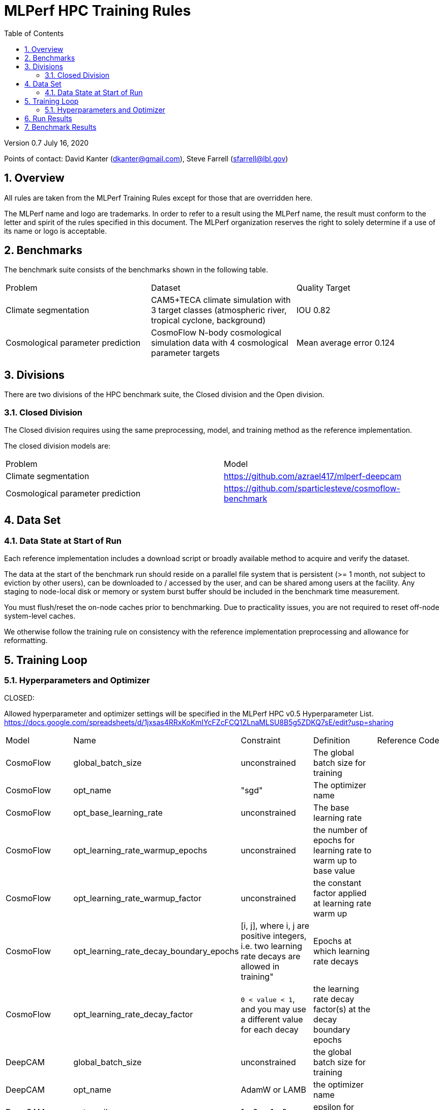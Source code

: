 :toc:
:toclevels: 4

:sectnums:

= MLPerf HPC Training Rules

Version 0.7 
July 16, 2020

Points of contact: David Kanter (dkanter@gmail.com), Steve Farrell (sfarrell@lbl.gov)

== Overview

All rules are taken from the MLPerf Training Rules except for those that are overridden here.

The MLPerf name and logo are trademarks. In order to refer to a result using the
MLPerf name, the result must conform to the letter and spirit of the rules
specified in this document. The MLPerf organization reserves the right to solely
determine if a use of its name or logo is acceptable.

== Benchmarks

The benchmark suite consists of the benchmarks shown in the following table.

|===
|Problem |Dataset |Quality Target
|Climate segmentation |CAM5+TECA climate simulation with 3 target classes (atmospheric river, tropical cyclone, background) |IOU 0.82
|Cosmological parameter prediction |CosmoFlow N-body cosmological simulation data with 4 cosmological parameter targets |Mean average error 0.124
|===

== Divisions

There are two divisions of the HPC benchmark suite, the Closed division and the Open division.

=== Closed Division

The Closed division requires using the same preprocessing, model, and training method as the reference implementation.

The closed division models are:

|===
|Problem |Model
|Climate segmentation  |https://github.com/azrael417/mlperf-deepcam
|Cosmological parameter prediction |https://github.com/sparticlesteve/cosmoflow-benchmark
|===

== Data Set

=== Data State at Start of Run

Each reference implementation includes a download script or broadly available method to acquire and verify the dataset.

The data at the start of the benchmark run should reside on a parallel file system that is persistent (>= 1 month, not subject to eviction by other users), can be downloaded to / accessed by the user, and can be shared among users at the facility. Any staging to node-local disk or memory or system burst buffer should be included in the benchmark time measurement.

You must flush/reset the on-node caches prior to benchmarking. Due to practicality issues, you are not required to reset off-node system-level caches.

We otherwise follow the training rule on consistency with the reference implementation preprocessing and allowance for reformatting.

== Training Loop

=== Hyperparameters and Optimizer

CLOSED:

Allowed hyperparameter and optimizer settings will be specified in the MLPerf HPC v0.5 Hyperparameter List. https://docs.google.com/spreadsheets/d/1jxsas4RRxKoKmIYcFZcFCQ1ZLnaMLSU8B5g5ZDKQ7sE/edit?usp=sharing

|===
 |Model |Name |Constraint |Definition |Reference Code
 |CosmoFlow |global_batch_size |unconstrained |The global batch size for training |
 |CosmoFlow |opt_name |"sgd" |The optimizer name |
 |CosmoFlow |opt_base_learning_rate |unconstrained |The base learning rate |
 |CosmoFlow |opt_learning_rate_warmup_epochs |unconstrained |the number of epochs for learning rate to warm up to base value |
 |CosmoFlow |opt_learning_rate_warmup_factor |unconstrained |the constant factor applied at learning rate warm up |
 |CosmoFlow |opt_learning_rate_decay_boundary_epochs |[i, j], where i, j are positive integers, i.e. two learning rate decays are allowed in training" |Epochs at which learning rate decays |
 |CosmoFlow |opt_learning_rate_decay_factor |`0 < value < 1`, and you may use a different value for each decay |the learning rate decay factor(s) at the decay boundary epochs |
 |DeepCAM |global_batch_size |unconstrained |the global batch size for training |
 |DeepCAM |opt_name |AdamW or LAMB |the optimizer name |
 |DeepCAM |opt_epsilon |1e-6 or 1e-8 |epsilon for Adam |
 |DeepCAM |opt_base_learning_rate |unconstrained |The base learning rate |
 |DeepCAM |opt_learning_rate_warmup_steps |unconstrained |the number of epochs for learning rate to warm up to base value |
 |DeepCAM |opt_learning_rate_warmup_factor |unconstrained |the constant factor applied at learning rate warmup |
 |DeepCAM |opt_learning_rate_decay_steps |unconstrained |the steps at which learning rate is decayed |
 |DeepCAM |opt_learning_rate_decay_factor |unconstrained |the learning rate decay factor |
 |DeepCAM |opt_weight_decay |0.01 |L2 weight decay |
 |DeepCAM |validation_frequency |100 |number of steps between model validation |
 |DeepCAM |loss_weight_pow |-0.125 |negative loss weight |
|===

OPEN: Hyperparameters and optimizer may be freely changed.

== Run Results

We follow MLPerf Training Rule 10 with the addition that data staging to node-local storage or I/O accelerators must also be timed as described in Rule 6.1 above.

You are encouraged to also report the additional metrics of the benchmark described in the MLPerf HPC v0.5 Metrics List (to be prepared).

== Benchmark Results

We follow the MLPerf Training Rule 11 along with the following required number of runs per benchmark.

|===
|Benchmark |Number of Runs
|DeepCAM | 5
|CosmoFlow | 10
|===
